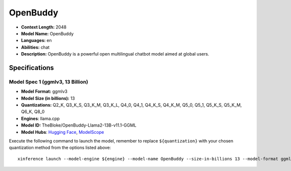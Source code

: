 .. _models_llm_openbuddy:

========================================
OpenBuddy
========================================

- **Context Length:** 2048
- **Model Name:** OpenBuddy
- **Languages:** en
- **Abilities:** chat
- **Description:** OpenBuddy is a powerful open multilingual chatbot model aimed at global users.

Specifications
^^^^^^^^^^^^^^


Model Spec 1 (ggmlv3, 13 Billion)
++++++++++++++++++++++++++++++++++++++++

- **Model Format:** ggmlv3
- **Model Size (in billions):** 13
- **Quantizations:** Q2_K, Q3_K_S, Q3_K_M, Q3_K_L, Q4_0, Q4_1, Q4_K_S, Q4_K_M, Q5_0, Q5_1, Q5_K_S, Q5_K_M, Q6_K, Q8_0
- **Engines**: llama.cpp
- **Model ID:** TheBloke/OpenBuddy-Llama2-13B-v11.1-GGML
- **Model Hubs**:  `Hugging Face <https://huggingface.co/TheBloke/OpenBuddy-Llama2-13B-v11.1-GGML>`__, `ModelScope <https://modelscope.cn/models/Xorbits/OpenBuddy-Llama2-13B-v11.1-GGML>`__

Execute the following command to launch the model, remember to replace ``${quantization}`` with your
chosen quantization method from the options listed above::

   xinference launch --model-engine ${engine} --model-name OpenBuddy --size-in-billions 13 --model-format ggmlv3 --quantization ${quantization}

